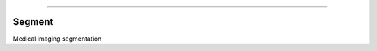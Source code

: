 .. raw:: html

    <embed>
        <p align="center">
            <img width="200" src="https://github.com/yngtodd/segment/blob/master/img/segment_crop.png">
        </p>
    </embed>

--------------------------

.. image:: https://badge.fury.io/py/segment.png
    :target: http://badge.fury.io/py/segment

.. image:: https://travis-ci.org/yngtodd/segment.svg?branch=master
    :target: https://travis-ci.org/yngtodd/segment


Segment
-------

Medical imaging segmentation
